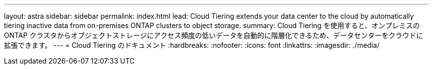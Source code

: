 ---
layout: astra 
sidebar: sidebar 
permalink: index.html 
lead: Cloud Tiering extends your data center to the cloud by automatically tiering inactive data from on-premises ONTAP clusters to object storage. 
summary: Cloud Tiering を使用すると、オンプレミスの ONTAP クラスタからオブジェクトストレージにアクセス頻度の低いデータを自動的に階層化できるため、データセンターをクラウドに拡張できます。 
---
= Cloud Tiering のドキュメント
:hardbreaks:
:nofooter: 
:icons: font
:linkattrs: 
:imagesdir: ./media/


